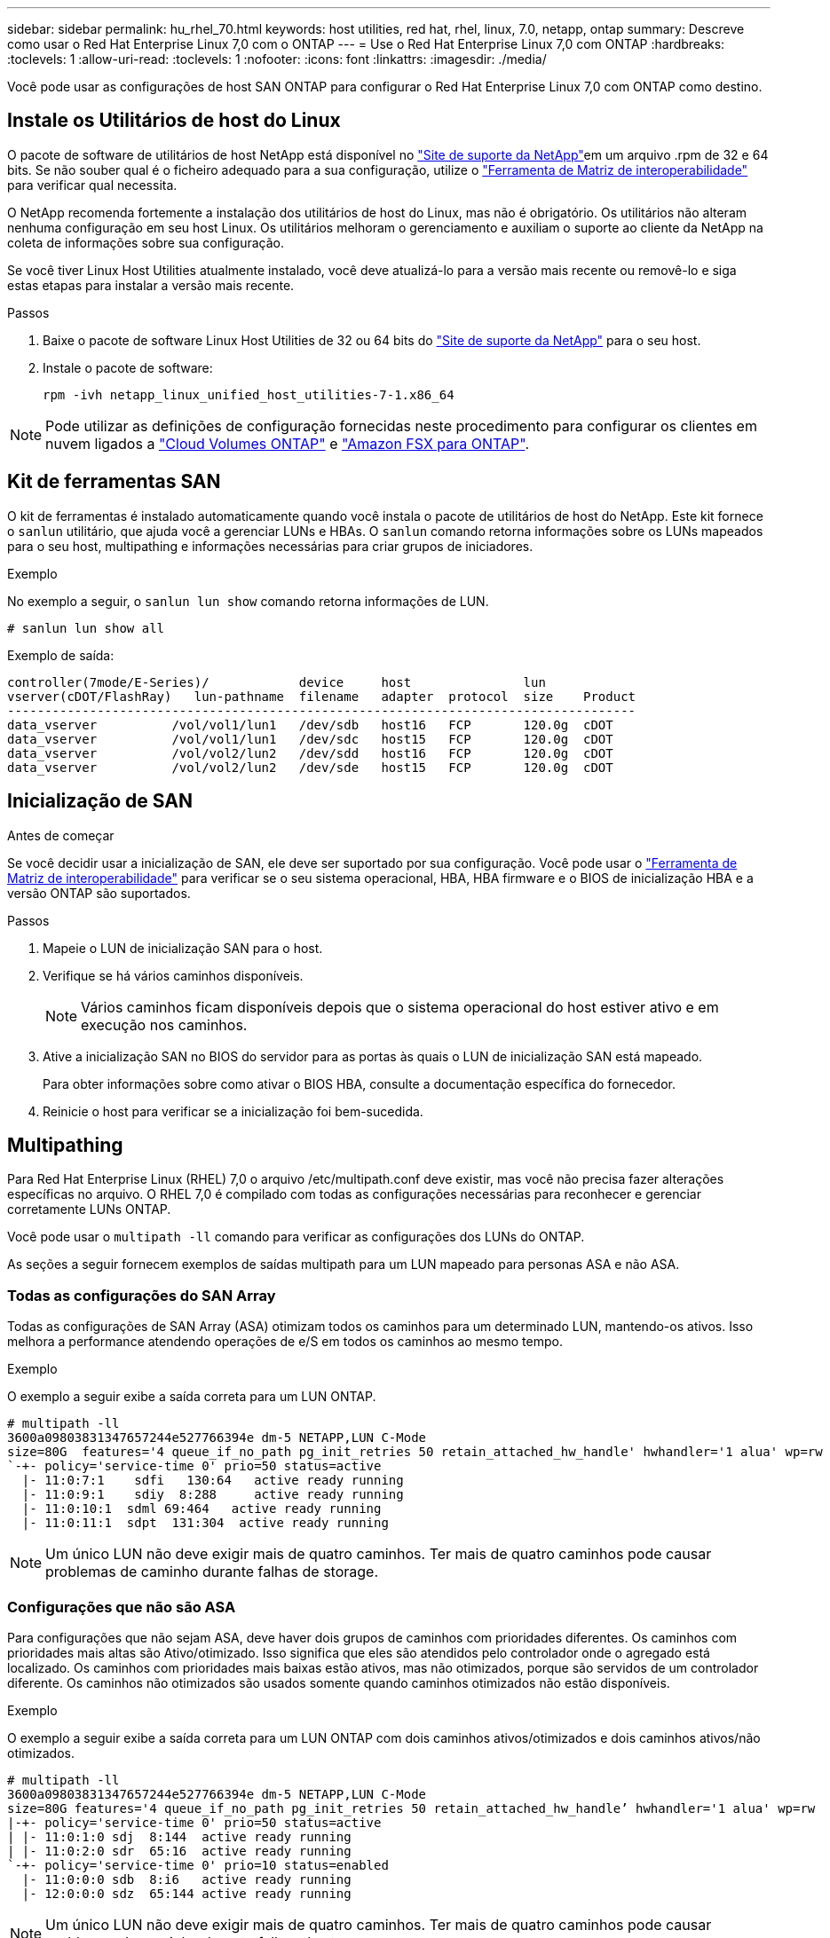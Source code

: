 ---
sidebar: sidebar 
permalink: hu_rhel_70.html 
keywords: host utilities, red hat, rhel, linux, 7.0, netapp, ontap 
summary: Descreve como usar o Red Hat Enterprise Linux 7,0 com o ONTAP 
---
= Use o Red Hat Enterprise Linux 7,0 com ONTAP
:hardbreaks:
:toclevels: 1
:allow-uri-read: 
:toclevels: 1
:nofooter: 
:icons: font
:linkattrs: 
:imagesdir: ./media/


[role="lead"]
Você pode usar as configurações de host SAN ONTAP para configurar o Red Hat Enterprise Linux 7,0 com ONTAP como destino.



== Instale os Utilitários de host do Linux

O pacote de software de utilitários de host NetApp está disponível no link:https://mysupport.netapp.com/site/products/all/details/hostutilities/downloads-tab/download/61343/7.1/downloads["Site de suporte da NetApp"^]em um arquivo .rpm de 32 e 64 bits. Se não souber qual é o ficheiro adequado para a sua configuração, utilize o link:https://mysupport.netapp.com/matrix/#welcome["Ferramenta de Matriz de interoperabilidade"^] para verificar qual necessita.

O NetApp recomenda fortemente a instalação dos utilitários de host do Linux, mas não é obrigatório. Os utilitários não alteram nenhuma configuração em seu host Linux. Os utilitários melhoram o gerenciamento e auxiliam o suporte ao cliente da NetApp na coleta de informações sobre sua configuração.

Se você tiver Linux Host Utilities atualmente instalado, você deve atualizá-lo para a versão mais recente ou removê-lo e siga estas etapas para instalar a versão mais recente.

.Passos
. Baixe o pacote de software Linux Host Utilities de 32 ou 64 bits do link:https://mysupport.netapp.com/site/products/all/details/hostutilities/downloads-tab/download/61343/7.1/downloads["Site de suporte da NetApp"^] para o seu host.
. Instale o pacote de software:
+
`rpm -ivh netapp_linux_unified_host_utilities-7-1.x86_64`




NOTE: Pode utilizar as definições de configuração fornecidas neste procedimento para configurar os clientes em nuvem ligados a link:https://docs.netapp.com/us-en/cloud-manager-cloud-volumes-ontap/index.html["Cloud Volumes ONTAP"^] e link:https://docs.netapp.com/us-en/cloud-manager-fsx-ontap/index.html["Amazon FSX para ONTAP"^].



== Kit de ferramentas SAN

O kit de ferramentas é instalado automaticamente quando você instala o pacote de utilitários de host do NetApp. Este kit fornece o `sanlun` utilitário, que ajuda você a gerenciar LUNs e HBAs. O `sanlun` comando retorna informações sobre os LUNs mapeados para o seu host, multipathing e informações necessárias para criar grupos de iniciadores.

.Exemplo
No exemplo a seguir, o `sanlun lun show` comando retorna informações de LUN.

[source, cli]
----
# sanlun lun show all
----
Exemplo de saída:

[listing]
----
controller(7mode/E-Series)/            device     host               lun
vserver(cDOT/FlashRay)   lun-pathname  filename   adapter  protocol  size    Product
------------------------------------------------------------------------------------
data_vserver          /vol/vol1/lun1   /dev/sdb   host16   FCP       120.0g  cDOT
data_vserver          /vol/vol1/lun1   /dev/sdc   host15   FCP       120.0g  cDOT
data_vserver          /vol/vol2/lun2   /dev/sdd   host16   FCP       120.0g  cDOT
data_vserver          /vol/vol2/lun2   /dev/sde   host15   FCP       120.0g  cDOT
----


== Inicialização de SAN

.Antes de começar
Se você decidir usar a inicialização de SAN, ele deve ser suportado por sua configuração. Você pode usar o link:https://imt.netapp.com/matrix/#welcome["Ferramenta de Matriz de interoperabilidade"^] para verificar se o seu sistema operacional, HBA, HBA firmware e o BIOS de inicialização HBA e a versão ONTAP são suportados.

.Passos
. Mapeie o LUN de inicialização SAN para o host.
. Verifique se há vários caminhos disponíveis.
+

NOTE: Vários caminhos ficam disponíveis depois que o sistema operacional do host estiver ativo e em execução nos caminhos.

. Ative a inicialização SAN no BIOS do servidor para as portas às quais o LUN de inicialização SAN está mapeado.
+
Para obter informações sobre como ativar o BIOS HBA, consulte a documentação específica do fornecedor.

. Reinicie o host para verificar se a inicialização foi bem-sucedida.




== Multipathing

Para Red Hat Enterprise Linux (RHEL) 7,0 o arquivo /etc/multipath.conf deve existir, mas você não precisa fazer alterações específicas no arquivo. O RHEL 7,0 é compilado com todas as configurações necessárias para reconhecer e gerenciar corretamente LUNs ONTAP.

Você pode usar o `multipath -ll` comando para verificar as configurações dos LUNs do ONTAP.

As seções a seguir fornecem exemplos de saídas multipath para um LUN mapeado para personas ASA e não ASA.



=== Todas as configurações do SAN Array

Todas as configurações de SAN Array (ASA) otimizam todos os caminhos para um determinado LUN, mantendo-os ativos. Isso melhora a performance atendendo operações de e/S em todos os caminhos ao mesmo tempo.

.Exemplo
O exemplo a seguir exibe a saída correta para um LUN ONTAP.

[listing]
----
# multipath -ll
3600a09803831347657244e527766394e dm-5 NETAPP,LUN C-Mode
size=80G  features='4 queue_if_no_path pg_init_retries 50 retain_attached_hw_handle' hwhandler='1 alua' wp=rw
`-+- policy='service-time 0' prio=50 status=active
  |- 11:0:7:1    sdfi   130:64   active ready running
  |- 11:0:9:1    sdiy  8:288     active ready running
  |- 11:0:10:1  sdml 69:464   active ready running
  |- 11:0:11:1  sdpt  131:304  active ready running
----

NOTE: Um único LUN não deve exigir mais de quatro caminhos. Ter mais de quatro caminhos pode causar problemas de caminho durante falhas de storage.



=== Configurações que não são ASA

Para configurações que não sejam ASA, deve haver dois grupos de caminhos com prioridades diferentes. Os caminhos com prioridades mais altas são Ativo/otimizado. Isso significa que eles são atendidos pelo controlador onde o agregado está localizado. Os caminhos com prioridades mais baixas estão ativos, mas não otimizados, porque são servidos de um controlador diferente. Os caminhos não otimizados são usados somente quando caminhos otimizados não estão disponíveis.

.Exemplo
O exemplo a seguir exibe a saída correta para um LUN ONTAP com dois caminhos ativos/otimizados e dois caminhos ativos/não otimizados.

[listing]
----
# multipath -ll
3600a09803831347657244e527766394e dm-5 NETAPP,LUN C-Mode
size=80G features='4 queue_if_no_path pg_init_retries 50 retain_attached_hw_handle’ hwhandler='1 alua' wp=rw
|-+- policy='service-time 0' prio=50 status=active
| |- 11:0:1:0 sdj  8:144  active ready running
| |- 11:0:2:0 sdr  65:16  active ready running
`-+- policy='service-time 0' prio=10 status=enabled
  |- 11:0:0:0 sdb  8:i6   active ready running
  |- 12:0:0:0 sdz  65:144 active ready running
----

NOTE: Um único LUN não deve exigir mais de quatro caminhos. Ter mais de quatro caminhos pode causar problemas de caminho durante falhas de storage.



== Definições recomendadas

O sistema operacional RHEL 7,0 é compilado para reconhecer LUNs ONTAP e definir automaticamente todos os parâmetros de configuração corretamente para configurações ASA e não ASA.

O `multipath.conf` arquivo deve existir para o daemon multipath iniciar. Se este arquivo não existir, você pode criar um arquivo vazio, zero-byte usando o `touch /etc/multipath.conf` comando.

Na primeira vez que você criar o `multipath.conf` arquivo, talvez seja necessário habilitar e iniciar os serviços multipath usando os seguintes comandos:

[listing]
----
chkconfig multipathd on
/etc/init.d/multipathd start
----
Não é necessário adicionar nada diretamente ao `multipath.conf` arquivo, a menos que você tenha dispositivos que não deseja que o multipath gerencie ou tenha configurações existentes que substituem os padrões. Para excluir dispositivos indesejados, adicione a seguinte sintaxe ao `multipath.conf` arquivo, substituindo <DevId> pela cadeia de carateres identificador mundial (WWID) do dispositivo que você deseja excluir:

[listing]
----
blacklist {
        wwid <DevId>
        devnode "^(ram|raw|loop|fd|md|dm-|sr|scd|st)[0-9]*"
        devnode "^hd[a-z]"
        devnode "^cciss.*"
}
----
O exemplo a seguir determina o WWID de um dispositivo e o adiciona ao `multipath.conf` arquivo.

.Passos
. Determine o WWID:
+
[listing]
----
/lib/udev/scsi_id -gud /dev/sda
----
+
[listing]
----
3600a098038314c4a433f5774717a3046
----
+
`sda` É o disco SCSI local que você deseja adicionar à lista negra.

. Adicione a `WWID` à estrofe da lista negra no `/etc/multipath.conf`:
+
[source, cli]
----
blacklist {
     wwid   3600a098038314c4a433f5774717a3046
     devnode "^(ram|raw|loop|fd|md|dm-|sr|scd|st)[0-9]*"
     devnode "^hd[a-z]"
     devnode "^cciss.*"
}
----


Sempre verifique o `/etc/multipath.conf` arquivo, especialmente na seção padrões, para configurações herdadas que podem estar substituindo as configurações padrão.

A tabela a seguir demonstra os parâmetros críticos `multipathd` para LUNs ONTAP e os valores necessários. Se um host estiver conetado a LUNs de outros fornecedores e qualquer um desses parâmetros for substituído, ele precisará ser corrigido por estrofes posteriores `multipath.conf` no arquivo que se aplicam especificamente aos LUNs ONTAP. Sem essa correção, os LUNs ONTAP podem não funcionar como esperado. Você só deve substituir esses padrões em consulta com o NetApp, o fornecedor do sistema operacional ou ambos, e apenas quando o impactos for totalmente compreendido.

[cols="2*"]
|===
| Parâmetro | Definição 


| detectar_prio | sim 


| dev_loss_tmo | "infinito" 


| failback | imediato 


| fast_io_fail_tmo | 5 


| caraterísticas | "3 queue_if_no_path pg_init_retries 50" 


| flush_on_last_del | "sim" 


| hardware_handler | "0" 


| no_path_retry | fila de espera 


| path_checker | "tur" 


| path_grouing_policy | "group_by_prio" 


| path_selector | "tempo de serviço 0" 


| polling_interval | 5 


| prio | "ONTAP" 


| produto | LUN.* 


| reter_anexado_hw_handler | sim 


| rr_peso | "uniforme" 


| user_friendly_names | não 


| fornecedor | NetApp 
|===
.Exemplo
O exemplo a seguir mostra como corrigir um padrão substituído. Nesse caso, o `multipath.conf` arquivo define valores para `path_checker` e `no_path_retry` que não são compatíveis com LUNs ONTAP. Se eles não puderem ser removidos devido a outros arrays SAN ainda conetados ao host, esses parâmetros podem ser corrigidos especificamente para LUNs ONTAP com uma estrofe de dispositivo.

[listing]
----
defaults {
   path_checker      readsector0
   no_path_retry      fail
}

devices {
   device {
      vendor         "NETAPP  "
      product         "LUN.*"
      no_path_retry     queue
      path_checker      tur
   }
}
----


== Configurar definições KVM

Você não precisa configurar configurações para uma Máquina Virtual baseada em Kernel porque o LUN é mapeado para o hipervisor.



== Espelhamento ASM

O espelhamento do Gerenciamento Automático de armazenamento (ASM) pode exigir alterações nas configurações de multipath do Linux para permitir que o ASM reconheça um problema e alterne para um grupo de falhas alternativo. A maioria das configurações ASM no ONTAP usa redundância externa, o que significa que a proteção de dados é fornecida pelo array externo e o ASM não espelha dados. Alguns sites usam ASM com redundância normal para fornecer espelhamento bidirecional, normalmente em diferentes sites. link:https://docs.netapp.com/us-en/ontap-apps-dbs/oracle/oracle-overview.html["Bancos de dados Oracle no ONTAP"^]Consulte para obter mais informações.



== Problemas conhecidos

A versão RHEL 7,0 com ONTAP tem os seguintes problemas conhecidos:

[cols="3*"]
|===
| ID de erro do NetApp | Título | Descrição 


| link:https://mysupport.netapp.com/NOW/cgi-bin/bol?Type=Detail&Display=844417["844417"^] | O host Emulex 16G FC (LPe16002B-M6) falha durante a e/S com operações de failover de storage | Você pode observar uma falha de host do Emulex FC de 16G GB (LPe16002B-M6) durante a e/S com operações de failover de storage. 


| link:https://mysupport.netapp.com/NOW/cgi-bin/bol?Type=Detail&Display=811587["811587"^] | O host Emulex 16G FC (LPe16002B-M6) falha durante a e/S com operações de failover de storage | Você pode observar uma falha de host do Emulex FC de 16G GB (LPe16002B-M6) durante a e/S com operações de failover de storage. 


| link:https://mysupport.netapp.com/NOW/cgi-bin/bol?Type=Detail&Display=803071["803071"^] | O host Emulex 16G FC (LPe16002B-M6) falha durante a e/S com operações de failover de storage | Você pode observar uma falha de host do Emulex FC de 16G GB (LPe16002B-M6) durante a e/S com operações de failover de storage. 


| link:https://mysupport.netapp.com/NOW/cgi-bin/bol?Type=Detail&Display=820163["820163"^] | Falhas de travamento ou caminho do host QLogic observadas durante e/S com operações de failover de armazenamento | Você pode observar falhas de travamento ou caminho de um host no host QLogic durante e/S com operações de failover de armazenamento. Em tais cenários, você pode ver a seguinte mensagem: "Caixa de correio cmd timeout ocorreu, cmd 0X54, mb[0] e firmware dump salvo para temp buffer" mensagens que leva à falha do host hung/path. 


| link:https://mysupport.netapp.com/NOW/cgi-bin/bol?Type=Detail&Display=799323["799323"^] | Falhas de travamento ou caminho do host Emulex FCoE (OCe10102-FX-D) observadas durante e/S com operações de failover de armazenamento | Você pode observar falhas de travamento ou caminho de um host no host FCoE Emulex 10G (OCe10102-FX-D) durante e/S com operações de failover de armazenamento. Em tais cenários, você pode ver a seguinte mensagem: "O pool de buffer do driver está vazio, mensagens de barramento de e/S de camada SCSI e/S Abort Request Status" que levam a falhas de host/caminho. 


| link:https://mysupport.netapp.com/NOW/cgi-bin/bol?Type=Detail&Display=849212["849212"^] | Falhas de travamento ou caminho do host Emulex 16G FC (LPe16002B-M6) são observadas durante a e/S com operações de failover de storage | É possível observar falhas de travamento ou caminho do host no host Emulex 16G FC (LPe16002B-M6) durante a e/S com operações de failover de storage. Em tais cenários, você pode ver a seguinte mensagem: "RSCN timeout Data e iotag x1301 está fora do intervalo: max iotag" mensagens que leva a falhas de host hung/path. 


| link:https://mysupport.netapp.com/NOW/cgi-bin/bol?Type=Detail&Display=836800["836800"^] | O Anaconda exibe uma mensagem de falha de login iSCSI, embora os logins sejam bem-sucedidos durante a instalação do sistema operacional RHEL 7,0 | Quando você instala o root(/) em um LUN de multipath iSCSI, o endereço IP das interfaces Ethernet é especificado na linha de comando do kernel para que os endereços IP sejam atribuídos antes do início do serviço iSCSI. No entanto, o dracut não pode atribuir endereços IP a todas as portas Ethernet durante a inicialização, antes do início do serviço iSCSI. Isso faz com que o login iSCSI falhe em interfaces sem endereços IP. Você verá o serviço iSCSI tentar fazer login várias vezes, o que causará um atraso no tempo de inicialização do sistema operacional. 


| link:https://mysupport.netapp.com/NOW/cgi-bin/bol?Type=Detail&Display=836875["836875"^] | Os endereços IP nem sempre são atribuídos durante a inicialização de um sistema operacional RHEL 7,0 instalado em um LUN multipath iSCSI | Quando você está instalando o RHEL 7,0, a tela de instalação do anaconda exibe que o login iSCSI em vários IPs de destino falhou, embora os logins iSCSI sejam bem-sucedidos. O Anaconda exibe a seguinte mensagem de erro: "Falha no login do nó" você observará esse erro somente quando você selecionar vários IPs de destino para login iSCSI. Você pode continuar a instalação do sistema operacional clicando no botão "ok". Este bug não dificulta a instalação do iSCSI ou do RHEL 7,0 os. 


| link:https://mysupport.netapp.com/NOW/cgi-bin/bol?Type=Detail&Display=836657["836657"^] | O Anaconda não adiciona argumento bootdev na linha cmd do kernel para definir o endereço IP para o RHEL 7,0 os instalado no iSCSI multipath'd LUN | O Anaconda não adiciona um argumento bootdev na linha de comando do kernel onde você define o endereço IPv4 durante a instalação do sistema operacional RHEL 7,0 em um LUN iSCSI multipath. Isso impede a atribuição de endereços IP a qualquer uma das interfaces Ethernet que foram configuradas para estabelecer sessões iSCSI com o subsistema de armazenamento durante a inicialização do RHEL 7,0. Como as sessões iSCSI não são estabelecidas, o LUN raiz não é descoberto quando o sistema operacional é inicializado e, portanto, a inicialização do sistema operacional falha. 
|===